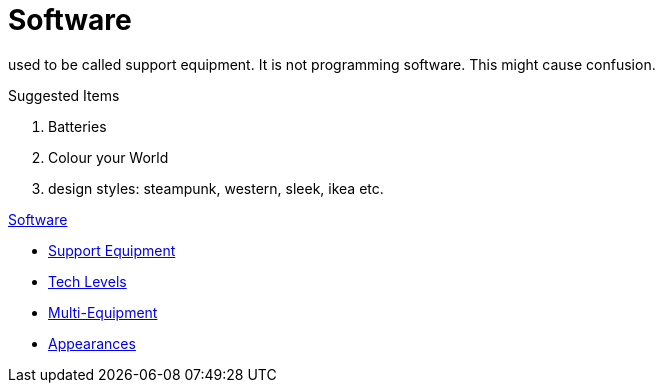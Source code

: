= Software 

used to be called support equipment. 
It is not programming software.
This might cause confusion.


.Suggested Items
. Batteries
. Colour your World
. design styles: steampunk, western, sleek, ikea etc.

.xref:An_index_software.adoc[Software]
* xref:CH55_Support.adoc[Support Equipment]
* xref:CH56_Tech_Level.adoc[Tech Levels]
* xref:CH57_Multi_Equipment.adoc[Multi-Equipment]
* xref:CH55_Appearances.adoc[Appearances]

